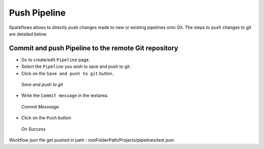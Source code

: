 Push Pipeline
================

Sparkflows allows to directly push changes made to new or existing pipelines onto Git. The steps to push changes to git are detailed below. 

Commit and push Pipeline to the remote Git repository
-------------------------------------------------------


- Go to create/edit ``Pipeline`` page.
- Select the ``Pipeline`` you wish to save and push to git.
- Click on the ``Save and push to git`` button.


.. figure:: ../../_assets/git/git_pipeline.PNG
   :alt: PushWf
   :width: 60%
   
   *Save and push to git*
   
   
- Write the ``Commit message`` in the textarea.


 
 
.. figure:: ../../_assets/git/git_commitmsg.PNG
   :alt: PushWf
   :width: 60%
   
   *Commit Messsage*

- Click on the ``Push`` button


.. figure:: ../../_assets/git/git_pipeline_savemsg.PNG
   :alt: PushWf
   :width: 60% 

   *On Success*
   


Workflow json file get pushed in path : rootFolderPath/Projects/pipelines/test.json

